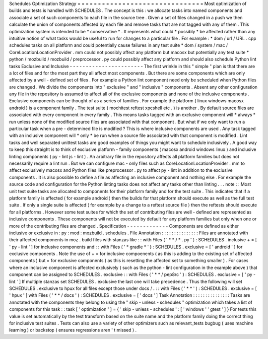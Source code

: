 Schedules
Optimization
Strategy
=
=
=
=
=
=
=
=
=
=
=
=
=
=
=
=
=
=
=
=
=
=
=
=
=
=
=
=
=
=
=
Most
optimization
of
builds
and
tests
is
handled
with
SCHEDULES
.
The
concept
is
this
:
we
allocate
tasks
into
named
components
and
associate
a
set
of
such
components
to
each
file
in
the
source
tree
.
Given
a
set
of
files
changed
in
a
push
we
then
calculate
the
union
of
components
affected
by
each
file
and
remove
tasks
that
are
not
tagged
with
any
of
them
.
This
optimization
system
is
intended
to
be
*
conservative
*
.
It
represents
what
could
*
possibly
*
be
affected
rather
than
any
intuitive
notion
of
what
tasks
would
be
useful
to
run
for
changes
to
a
particular
file
.
For
example
:
*
dom
/
url
/
URL
.
cpp
schedules
tasks
on
all
platform
and
could
potentially
cause
failures
in
any
test
suite
*
dom
/
system
/
mac
/
CoreLocationLocationProvider
.
mm
could
not
possibly
affect
any
platform
but
macosx
but
potentially
any
test
suite
*
python
/
mozbuild
/
mozbuild
/
preprocessor
.
py
could
possibly
affect
any
platform
and
should
also
schedule
Python
lint
tasks
Exclusive
and
Inclusive
-
-
-
-
-
-
-
-
-
-
-
-
-
-
-
-
-
-
-
-
-
-
-
The
first
wrinkle
in
this
"
simple
"
plan
is
that
there
are
a
lot
of
files
and
for
the
most
part
they
all
affect
most
components
.
But
there
are
some
components
which
are
only
affected
by
a
well
-
defined
set
of
files
.
For
example
a
Python
lint
component
need
only
be
scheduled
when
Python
files
are
changed
.
We
divide
the
components
into
"
exclusive
"
and
"
inclusive
"
components
.
Absent
any
other
configuration
any
file
in
the
repository
is
assumed
to
affect
all
of
the
exclusive
components
and
none
of
the
inclusive
components
.
Exclusive
components
can
be
thought
of
as
a
series
of
families
.
For
example
the
platform
(
linux
windows
macosx
android
)
is
a
component
family
.
The
test
suite
(
mochitest
reftest
xpcshell
etc
.
)
is
another
.
By
default
source
files
are
associated
with
every
component
in
every
family
.
This
means
tasks
tagged
with
an
exclusive
component
will
*
always
*
run
unless
none
of
the
modified
source
files
are
associated
with
that
component
.
But
what
if
we
only
want
to
run
a
particular
task
when
a
pre
-
determined
file
is
modified
?
This
is
where
inclusive
components
are
used
.
Any
task
tagged
with
an
inclusive
component
will
*
only
*
be
run
when
a
source
file
associated
with
that
component
is
modified
.
Lint
tasks
and
well
separated
unittest
tasks
are
good
examples
of
things
you
might
want
to
schedule
inclusively
.
A
good
way
to
keep
this
straight
is
to
think
of
exclusive
platform
-
family
components
(
macosx
android
windows
linux
)
and
inclusive
linting
components
(
py
-
lint
js
-
lint
)
.
An
arbitrary
file
in
the
repository
affects
all
platform
families
but
does
not
necessarily
require
a
lint
run
.
But
we
can
configure
mac
-
only
files
such
as
CoreLocationLocationProvider
.
mm
to
affect
exclusively
macosx
and
Python
files
like
preprocessor
.
py
to
affect
py
-
lint
in
addition
to
the
exclusive
components
.
It
is
also
possible
to
define
a
file
as
affecting
an
inclusive
component
and
nothing
else
.
For
example
the
source
code
and
configuration
for
the
Python
linting
tasks
does
not
affect
any
tasks
other
than
linting
.
.
.
note
:
:
Most
unit
test
suite
tasks
are
allocated
to
components
for
their
platform
family
and
for
the
test
suite
.
This
indicates
that
if
a
platform
family
is
affected
(
for
example
android
)
then
the
builds
for
that
platform
should
execute
as
well
as
the
full
test
suite
.
If
only
a
single
suite
is
affected
(
for
example
by
a
change
to
a
reftest
source
file
)
then
the
reftests
should
execute
for
all
platforms
.
However
some
test
suites
for
which
the
set
of
contributing
files
are
well
-
defined
are
represented
as
inclusive
components
.
These
components
will
not
be
executed
by
default
for
any
platform
families
but
only
when
one
or
more
of
the
contributing
files
are
changed
.
Specification
-
-
-
-
-
-
-
-
-
-
-
-
-
Components
are
defined
as
either
inclusive
or
exclusive
in
:
py
:
mod
:
mozbuild
.
schedules
.
File
Annotation
:
:
:
:
:
:
:
:
:
:
:
:
:
:
:
Files
are
annotated
with
their
affected
components
in
moz
.
build
files
with
stanzas
like
:
:
with
Files
(
'
*
*
/
*
.
py
'
)
:
SCHEDULES
.
inclusive
+
=
[
'
py
-
lint
'
]
for
inclusive
components
and
:
:
with
Files
(
'
*
gradle
*
'
)
:
SCHEDULES
.
exclusive
=
[
'
android
'
]
for
exclusive
components
.
Note
the
use
of
+
=
for
inclusive
compoenents
(
as
this
is
adding
to
the
existing
set
of
affected
components
)
but
=
for
exclusive
components
(
as
this
is
resetting
the
affected
set
to
something
smaller
)
.
For
cases
where
an
inclusive
component
is
affected
exclusively
(
such
as
the
python
-
lint
configuration
in
the
example
above
)
that
component
can
be
assigned
to
SCHEDULES
.
exclusive
:
:
with
Files
(
'
*
*
/
pep8rc
'
)
:
SCHEDULES
.
exclusive
=
[
'
py
-
lint
'
]
If
multiple
stanzas
set
SCHEDULES
.
exclusive
the
last
one
will
take
precedence
.
Thus
the
following
will
set
SCHEDULES
.
exclusive
to
hpux
for
all
files
except
those
under
docs
/
.
:
:
with
Files
(
'
*
*
'
)
:
SCHEDULES
.
exclusive
=
[
'
hpux
'
]
with
Files
(
'
*
*
/
docs
'
)
:
SCHEDULES
.
exclusive
=
[
'
docs
'
]
Task
Annotation
:
:
:
:
:
:
:
:
:
:
:
:
:
:
:
Tasks
are
annotated
with
the
components
they
belong
to
using
the
"
skip
-
unless
-
schedules
"
optimization
which
takes
a
list
of
components
for
this
task
:
:
task
[
'
optimization
'
]
=
{
'
skip
-
unless
-
schedules
'
:
[
'
windows
'
'
gtest
'
]
}
For
tests
this
value
is
set
automatically
by
the
test
transform
based
on
the
suite
name
and
the
platform
family
doing
the
correct
thing
for
inclusive
test
suites
.
Tests
can
also
use
a
variety
of
other
optimizers
such
as
relevant_tests
bugbug
(
uses
machine
learning
)
or
backstop
(
ensures
regressions
aren
'
t
missed
)
.

